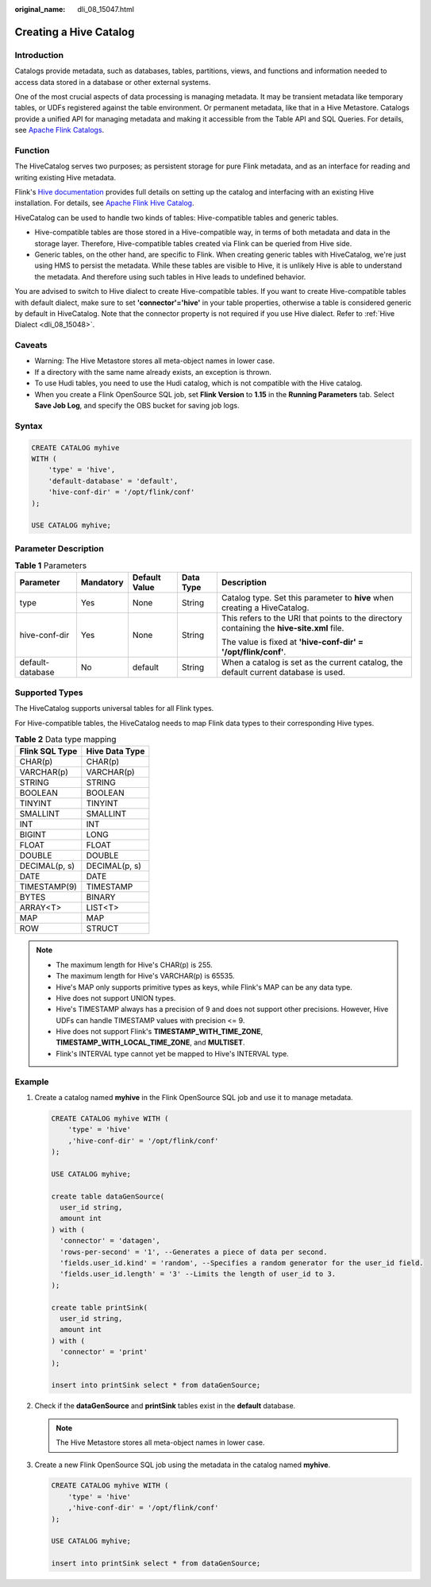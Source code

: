 :original_name: dli_08_15047.html

.. _dli_08_15047:

Creating a Hive Catalog
=======================

Introduction
------------

Catalogs provide metadata, such as databases, tables, partitions, views, and functions and information needed to access data stored in a database or other external systems.

One of the most crucial aspects of data processing is managing metadata. It may be transient metadata like temporary tables, or UDFs registered against the table environment. Or permanent metadata, like that in a Hive Metastore. Catalogs provide a unified API for managing metadata and making it accessible from the Table API and SQL Queries. For details, see `Apache Flink Catalogs <https://nightlies.apache.org/flink/flink-docs-release-1.15/docs/dev/table/catalogs/>`__.

Function
--------

The HiveCatalog serves two purposes; as persistent storage for pure Flink metadata, and as an interface for reading and writing existing Hive metadata.

Flink's `Hive documentation <https://nightlies.apache.org/flink/flink-docs-release-1.15/zh/docs/connectors/table/hive/overview/>`__ provides full details on setting up the catalog and interfacing with an existing Hive installation. For details, see `Apache Flink Hive Catalog <https://nightlies.apache.org/flink/flink-docs-release-1.15/docs/connectors/table/hive/hive_catalog/>`__.

HiveCatalog can be used to handle two kinds of tables: Hive-compatible tables and generic tables.

-  Hive-compatible tables are those stored in a Hive-compatible way, in terms of both metadata and data in the storage layer. Therefore, Hive-compatible tables created via Flink can be queried from Hive side.
-  Generic tables, on the other hand, are specific to Flink. When creating generic tables with HiveCatalog, we're just using HMS to persist the metadata. While these tables are visible to Hive, it is unlikely Hive is able to understand the metadata. And therefore using such tables in Hive leads to undefined behavior.

You are advised to switch to Hive dialect to create Hive-compatible tables. If you want to create Hive-compatible tables with default dialect, make sure to set **'connector'='hive'** in your table properties, otherwise a table is considered generic by default in HiveCatalog. Note that the connector property is not required if you use Hive dialect. Refer to :ref:`Hive Dialect <dli_08_15048>`.

Caveats
-------

-  Warning: The Hive Metastore stores all meta-object names in lower case.
-  If a directory with the same name already exists, an exception is thrown.
-  To use Hudi tables, you need to use the Hudi catalog, which is not compatible with the Hive catalog.
-  When you create a Flink OpenSource SQL job, set **Flink Version** to **1.15** in the **Running Parameters** tab. Select **Save Job Log**, and specify the OBS bucket for saving job logs.

Syntax
------

.. code-block::

   CREATE CATALOG myhive
   WITH (
       'type' = 'hive',
       'default-database' = 'default',
       'hive-conf-dir' = '/opt/flink/conf'
   );

   USE CATALOG myhive;

Parameter Description
---------------------

.. table:: **Table 1** Parameters

   +------------------+-------------+---------------+-------------+--------------------------------------------------------------------------------------------+
   | Parameter        | Mandatory   | Default Value | Data Type   | Description                                                                                |
   +==================+=============+===============+=============+============================================================================================+
   | type             | Yes         | None          | String      | Catalog type. Set this parameter to **hive** when creating a HiveCatalog.                  |
   +------------------+-------------+---------------+-------------+--------------------------------------------------------------------------------------------+
   | hive-conf-dir    | Yes         | None          | String      | This refers to the URI that points to the directory containing the **hive-site.xml** file. |
   |                  |             |               |             |                                                                                            |
   |                  |             |               |             | The value is fixed at **'hive-conf-dir' = '/opt/flink/conf'**.                             |
   +------------------+-------------+---------------+-------------+--------------------------------------------------------------------------------------------+
   | default-database | No          | default       | String      | When a catalog is set as the current catalog, the default current database is used.        |
   +------------------+-------------+---------------+-------------+--------------------------------------------------------------------------------------------+

Supported Types
---------------

The HiveCatalog supports universal tables for all Flink types.

For Hive-compatible tables, the HiveCatalog needs to map Flink data types to their corresponding Hive types.

.. table:: **Table 2** Data type mapping

   ============== ==============
   Flink SQL Type Hive Data Type
   ============== ==============
   CHAR(p)        CHAR(p)
   VARCHAR(p)     VARCHAR(p)
   STRING         STRING
   BOOLEAN        BOOLEAN
   TINYINT        TINYINT
   SMALLINT       SMALLINT
   INT            INT
   BIGINT         LONG
   FLOAT          FLOAT
   DOUBLE         DOUBLE
   DECIMAL(p, s)  DECIMAL(p, s)
   DATE           DATE
   TIMESTAMP(9)   TIMESTAMP
   BYTES          BINARY
   ARRAY<T>       LIST<T>
   MAP            MAP
   ROW            STRUCT
   ============== ==============

.. note::

   -  The maximum length for Hive's CHAR(p) is 255.
   -  The maximum length for Hive's VARCHAR(p) is 65535.
   -  Hive's MAP only supports primitive types as keys, while Flink's MAP can be any data type.
   -  Hive does not support UNION types.
   -  Hive's TIMESTAMP always has a precision of 9 and does not support other precisions. However, Hive UDFs can handle TIMESTAMP values with precision <= 9.
   -  Hive does not support Flink's **TIMESTAMP_WITH_TIME_ZONE**, **TIMESTAMP_WITH_LOCAL_TIME_ZONE**, and **MULTISET**.
   -  Flink's INTERVAL type cannot yet be mapped to Hive's INTERVAL type.

Example
-------

#. Create a catalog named **myhive** in the Flink OpenSource SQL job and use it to manage metadata.

   .. code-block::

      CREATE CATALOG myhive WITH (
          'type' = 'hive'
          ,'hive-conf-dir' = '/opt/flink/conf'
      );

      USE CATALOG myhive;

      create table dataGenSource(
        user_id string,
        amount int
      ) with (
        'connector' = 'datagen',
        'rows-per-second' = '1', --Generates a piece of data per second.
        'fields.user_id.kind' = 'random', --Specifies a random generator for the user_id field.
        'fields.user_id.length' = '3' --Limits the length of user_id to 3.
      );

      create table printSink(
        user_id string,
        amount int
      ) with (
        'connector' = 'print'
      );

      insert into printSink select * from dataGenSource;

#. Check if the **dataGenSource** and **printSink** tables exist in the **default** database.

   .. note::

      The Hive Metastore stores all meta-object names in lower case.

#. Create a new Flink OpenSource SQL job using the metadata in the catalog named **myhive**.

   .. code-block::

      CREATE CATALOG myhive WITH (
          'type' = 'hive'
          ,'hive-conf-dir' = '/opt/flink/conf'
      );

      USE CATALOG myhive;

      insert into printSink select * from dataGenSource;
